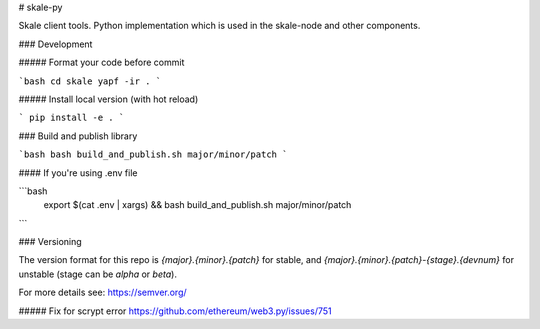 # skale-py

Skale client tools.  
Python implementation which is used in the skale-node and other components.


### Development

##### Format your code before commit

```bash
cd skale
yapf -ir .
```



##### Install local version (with hot reload)

```
pip install -e .
```

### Build and publish library

```bash
bash build_and_publish.sh major/minor/patch
```

#### If you're using .env file

```bash
 export $(cat .env | xargs) && bash build_and_publish.sh major/minor/patch
``` 

### Versioning

The version format for this repo is `{major}.{minor}.{patch}` for stable, and `{major}.{minor}.{patch}-{stage}.{devnum}` for unstable (stage can be `alpha` or `beta`).

For more details see: https://semver.org/


##### Fix for scrypt error
https://github.com/ethereum/web3.py/issues/751

